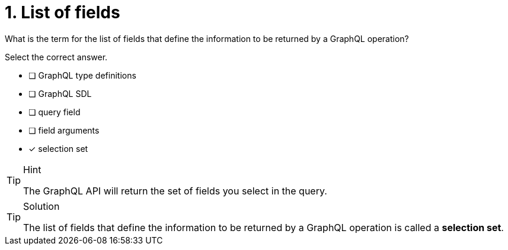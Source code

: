 [.question]
= 1. List of fields

What is the term for the list of fields that define the information to be returned by a GraphQL operation?

Select the correct answer.

- [ ] GraphQL type definitions
- [ ] GraphQL SDL
- [ ] query field
- [ ] field arguments
- [x] selection set

[TIP,role=hint]
.Hint
====
The GraphQL API will return the set of fields you select in the query.
====

[TIP,role=solution]
.Solution
====
The list of fields that define the information to be returned by a GraphQL operation is called a *selection set*.
====